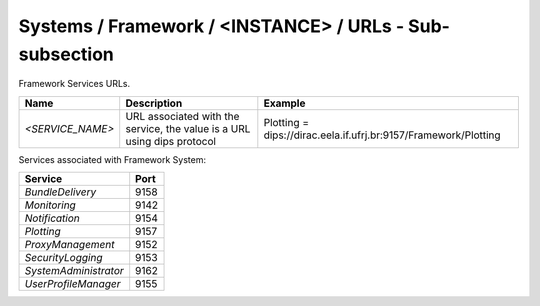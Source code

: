 Systems / Framework / <INSTANCE> / URLs - Sub-subsection
==========================================================

Framework Services URLs.

+------------------+--------------------------------------+-----------------------------------------------------------------+
| **Name**         | **Description**                      | **Example**                                                     |
+------------------+--------------------------------------+-----------------------------------------------------------------+
| *<SERVICE_NAME>* | URL associated with the service, the | Plotting = dips://dirac.eela.if.ufrj.br:9157/Framework/Plotting |
|                  | value is a URL using dips protocol   |                                                                 |
+------------------+--------------------------------------+-----------------------------------------------------------------+

Services associated with Framework System:

+-----------------------+----------+
| **Service**           | **Port** |
+-----------------------+----------+
| *BundleDelivery*      | 9158     |
+-----------------------+----------+
| *Monitoring*          | 9142     |
+-----------------------+----------+
| *Notification*        | 9154     |
+-----------------------+----------+
| *Plotting*            | 9157     |
+-----------------------+----------+
| *ProxyManagement*     | 9152     |
+-----------------------+----------+
| *SecurityLogging*     | 9153     |
+-----------------------+----------+
| *SystemAdministrator* | 9162     |
+-----------------------+----------+
| *UserProfileManager*  | 9155     |
+-----------------------+----------+
